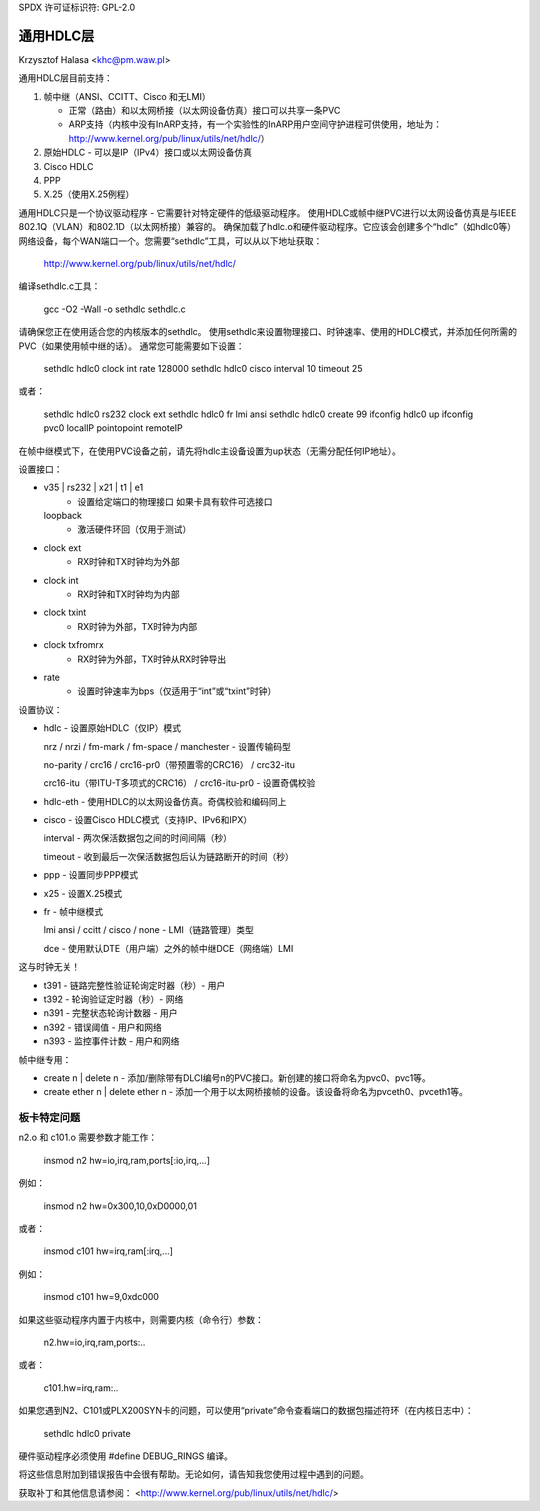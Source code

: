 SPDX 许可证标识符: GPL-2.0

==================
通用HDLC层
==================

Krzysztof Halasa <khc@pm.waw.pl>

通用HDLC层目前支持：

1. 帧中继（ANSI、CCITT、Cisco 和无LMI）

   - 正常（路由）和以太网桥接（以太网设备仿真）接口可以共享一条PVC
   - ARP支持（内核中没有InARP支持，有一个实验性的InARP用户空间守护进程可供使用，地址为：
     http://www.kernel.org/pub/linux/utils/net/hdlc/）
2. 原始HDLC - 可以是IP（IPv4）接口或以太网设备仿真
3. Cisco HDLC
4. PPP
5. X.25（使用X.25例程）

通用HDLC只是一个协议驱动程序 - 它需要针对特定硬件的低级驱动程序。
使用HDLC或帧中继PVC进行以太网设备仿真是与IEEE 802.1Q（VLAN）和802.1D（以太网桥接）兼容的。
确保加载了hdlc.o和硬件驱动程序。它应该会创建多个“hdlc”（如hdlc0等）网络设备，每个WAN端口一个。您需要“sethdlc”工具，可以从以下地址获取：

	http://www.kernel.org/pub/linux/utils/net/hdlc/

编译sethdlc.c工具：

	gcc -O2 -Wall -o sethdlc sethdlc.c

请确保您正在使用适合您的内核版本的sethdlc。
使用sethdlc来设置物理接口、时钟速率、使用的HDLC模式，并添加任何所需的PVC（如果使用帧中继的话）。
通常您可能需要如下设置：

	sethdlc hdlc0 clock int rate 128000
	sethdlc hdlc0 cisco interval 10 timeout 25

或者：

	sethdlc hdlc0 rs232 clock ext
	sethdlc hdlc0 fr lmi ansi
	sethdlc hdlc0 create 99
	ifconfig hdlc0 up
	ifconfig pvc0 localIP pointopoint remoteIP

在帧中继模式下，在使用PVC设备之前，请先将hdlc主设备设置为up状态（无需分配任何IP地址）。

设置接口：

* v35 | rs232 | x21 | t1 | e1
    - 设置给定端口的物理接口
      如果卡具有软件可选接口
  loopback
    - 激活硬件环回（仅用于测试）
* clock ext
    - RX时钟和TX时钟均为外部
* clock int
    - RX时钟和TX时钟均为内部
* clock txint
    - RX时钟为外部，TX时钟为内部
* clock txfromrx
    - RX时钟为外部，TX时钟从RX时钟导出
* rate
    - 设置时钟速率为bps（仅适用于“int”或“txint”时钟）

设置协议：

* hdlc - 设置原始HDLC（仅IP）模式

  nrz / nrzi / fm-mark / fm-space / manchester - 设置传输码型

  no-parity / crc16 / crc16-pr0（带预置零的CRC16） / crc32-itu

  crc16-itu（带ITU-T多项式的CRC16） / crc16-itu-pr0 - 设置奇偶校验

* hdlc-eth - 使用HDLC的以太网设备仿真。奇偶校验和编码同上
* cisco - 设置Cisco HDLC模式（支持IP、IPv6和IPX）

  interval - 两次保活数据包之间的时间间隔（秒）

  timeout - 收到最后一次保活数据包后认为链路断开的时间（秒）

* ppp - 设置同步PPP模式

* x25 - 设置X.25模式

* fr - 帧中继模式

  lmi ansi / ccitt / cisco / none - LMI（链路管理）类型

  dce - 使用默认DTE（用户端）之外的帧中继DCE（网络端）LMI
这与时钟无关！

- t391 - 链路完整性验证轮询定时器（秒）- 用户
- t392 - 轮询验证定时器（秒）- 网络
- n391 - 完整状态轮询计数器 - 用户
- n392 - 错误阈值 - 用户和网络
- n393 - 监控事件计数 - 用户和网络

帧中继专用：

* create n | delete n - 添加/删除带有DLCI编号n的PVC接口。新创建的接口将命名为pvc0、pvc1等。
* create ether n | delete ether n - 添加一个用于以太网桥接帧的设备。该设备将命名为pvceth0、pvceth1等。

板卡特定问题
--------------

n2.o 和 c101.o 需要参数才能工作：

    insmod n2 hw=io,irq,ram,ports[:io,irq,...]

例如：

    insmod n2 hw=0x300,10,0xD0000,01

或者：

    insmod c101 hw=irq,ram[:irq,...]

例如：

    insmod c101 hw=9,0xdc000

如果这些驱动程序内置于内核中，则需要内核（命令行）参数：

    n2.hw=io,irq,ram,ports:..

或者：

    c101.hw=irq,ram:..

如果您遇到N2、C101或PLX200SYN卡的问题，可以使用“private”命令查看端口的数据包描述符环（在内核日志中）：

    sethdlc hdlc0 private

硬件驱动程序必须使用 #define DEBUG_RINGS 编译。

将这些信息附加到错误报告中会很有帮助。无论如何，请告知我您使用过程中遇到的问题。

获取补丁和其他信息请参阅：
<http://www.kernel.org/pub/linux/utils/net/hdlc/>
